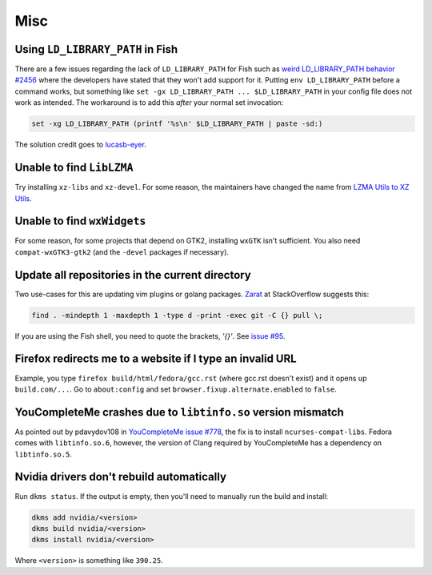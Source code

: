 Misc
^^^^

Using ``LD_LIBRARY_PATH`` in Fish
---------------------------------

There are a few issues regarding the lack of ``LD_LIBRARY_PATH`` for Fish such as `weird LD_LIBRARY_PATH behavior #2456 <https://github.com/fish-shell/fish-shell/issues/2456>`_ where the developers have stated that they won't add support for it. Putting ``env LD_LIBRARY_PATH`` before a command works, but something like ``set -gx LD_LIBRARY_PATH ... $LD_LIBRARY_PATH`` in your config file does not work as intended. The workaround is to add this *after* your normal set invocation:

.. code-block:: shell

    set -xg LD_LIBRARY_PATH (printf '%s\n' $LD_LIBRARY_PATH | paste -sd:)

The solution credit goes to `lucasb-eyer <https://github.com/lucasb-eyer>`_.

Unable to find ``LibLZMA``
--------------------------

Try installing ``xz-libs`` and ``xz-devel``. For some reason, the maintainers have changed the name from `LZMA Utils to XZ Utils <https://tukaani.org/xz/>`_.

Unable to find ``wxWidgets``
----------------------------

For some reason, for some projects that depend on GTK2, installing ``wxGTK`` isn't sufficient. You also need ``compat-wxGTK3-gtk2`` (and the ``-devel`` packages if necessary).

Update all repositories in the current directory
------------------------------------------------

Two use-cases for this are updating vim plugins or golang packages. `Zarat <https://stackoverflow.com/users/578323/zarat>`_ at StackOverflow suggests this:

.. code-block:: bash

   find . -mindepth 1 -maxdepth 1 -type d -print -exec git -C {} pull \;

If you are using the Fish shell, you need to quote the brackets, `'{}'`. See `issue #95 <https://github.com/fish-shell/fish-shell/issues/95>`_.

Firefox redirects me to a website if I type an invalid URL
----------------------------------------------------------

Example, you type ``firefox build/html/fedora/gcc.rst`` (where gcc.rst doesn't exist) and it opens up ``build.com/...``. Go to ``about:config`` and set ``browser.fixup.alternate.enabled`` to ``false``.

YouCompleteMe crashes due to ``libtinfo.so`` version mismatch
-------------------------------------------------------------

As pointed out by pdavydov108 in `YouCompleteMe issue #778 <https://github.com/Valloric/YouCompleteMe/issues/778#issuecomment-228704671>`_, the fix is to install ``ncurses-compat-libs``. Fedora comes with ``libtinfo.so.6``, however, the version of Clang required by YouCompleteMe has a dependency on ``libtinfo.so.5``. 

Nvidia drivers don't rebuild automatically
------------------------------------------

Run ``dkms status``. If the output is empty, then you'll need to manually run the build and install:

.. code-block:: bash

    dkms add nvidia/<version>
    dkms build nvidia/<version>
    dkms install nvidia/<version>

Where ``<version>`` is something like ``390.25``.
